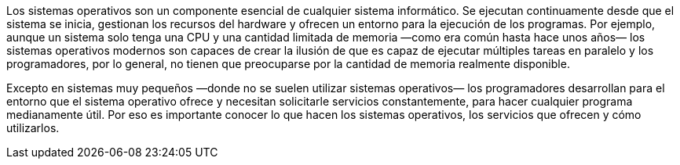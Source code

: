 [.normal]
Los sistemas operativos son un componente esencial de cualquier sistema informático.
Se ejecutan continuamente desde que el sistema se inicia, gestionan los recursos del hardware y ofrecen un entorno para la ejecución de los programas.
Por ejemplo, aunque un sistema solo tenga una CPU y una cantidad limitada de memoria —como era común hasta hace unos años— los sistemas operativos modernos son capaces de crear la ilusión de que es capaz de ejecutar múltiples tareas en paralelo y los programadores, por lo general, no tienen que preocuparse por la cantidad de memoria realmente disponible.

Excepto en sistemas muy pequeños —donde no se suelen utilizar sistemas operativos— los programadores desarrollan para el entorno que el sistema operativo ofrece y necesitan solicitarle servicios constantemente, para hacer cualquier programa medianamente útil.
Por eso es importante conocer lo que hacen los sistemas operativos, los servicios que ofrecen y cómo utilizarlos.
